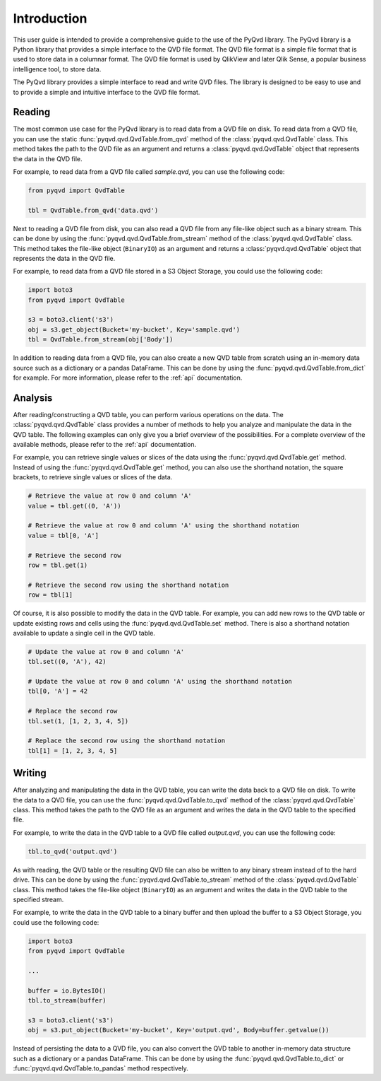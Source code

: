 Introduction
============

This user guide is intended to provide a comprehensive guide to the use of the
PyQvd library. The PyQvd library is a Python library that provides a simple
interface to the QVD file format. The QVD file format is a simple file format
that is used to store data in a columnar format. The QVD file format is used by
QlikView and later Qlik Sense, a popular business intelligence tool, to store data.

The PyQvd library provides a simple interface to read and write QVD files. The
library is designed to be easy to use and to provide a simple and intuitive
interface to the QVD file format.

Reading
-------

The most common use case for the PyQvd library is to read data from a QVD file on
disk. To read data from a QVD file, you can use the static :func:`pyqvd.qvd.QvdTable.from_qvd`
method of the :class:`pyqvd.qvd.QvdTable` class. This method takes the path to the
QVD file as an argument and returns a :class:`pyqvd.qvd.QvdTable` object that
represents the data in the QVD file.

For example, to read data from a QVD file called `sample.qvd`, you can use the
following code:

.. code-block:: python

    from pyqvd import QvdTable

    tbl = QvdTable.from_qvd('data.qvd')

Next to reading a QVD file from disk, you can also read a QVD file from any file-like object
such as a binary stream. This can be done by using the :func:`pyqvd.qvd.QvdTable.from_stream`
method of the :class:`pyqvd.qvd.QvdTable` class. This method takes the file-like object
(``BinaryIO``) as an argument and returns a :class:`pyqvd.qvd.QvdTable` object that represents
the data in the QVD file.

For example, to read data from a QVD file stored in a S3 Object Storage, you could use the
following code:

.. code-block:: python

    import boto3
    from pyqvd import QvdTable

    s3 = boto3.client('s3')
    obj = s3.get_object(Bucket='my-bucket', Key='sample.qvd')
    tbl = QvdTable.from_stream(obj['Body'])

In addition to reading data from a QVD file, you can also create a new QVD table from scratch using
an in-memory data source such as a dictionary or a pandas DataFrame. This can be done by using the
:func:`pyqvd.qvd.QvdTable.from_dict` for example. For more information, please refer to the
:ref:`api` documentation.

Analysis
--------

After reading/constructing a QVD table, you can perform various operations on the data. The
:class:`pyqvd.qvd.QvdTable` class provides a number of methods to help you analyze and
manipulate the data in the QVD table. The following examples can only give you a brief
overview of the possibilities. For a complete overview of the available methods, please refer
to the :ref:`api` documentation.

For example, you can retrieve single values or slices of the data using the :func:`pyqvd.qvd.QvdTable.get`
method. Instead of using the :func:`pyqvd.qvd.QvdTable.get` method, you can also use the shorthand
notation, the square brackets, to retrieve single values or slices of the data.

.. code-block:: python

    # Retrieve the value at row 0 and column 'A'
    value = tbl.get((0, 'A'))

    # Retrieve the value at row 0 and column 'A' using the shorthand notation
    value = tbl[0, 'A']

    # Retrieve the second row
    row = tbl.get(1)

    # Retrieve the second row using the shorthand notation
    row = tbl[1]

Of course, it is also possible to modify the data in the QVD table. For example, you can add
new rows to the QVD table or update existing rows and cells using the :func:`pyqvd.qvd.QvdTable.set`
method. There is also a shorthand notation available to update a single cell in the QVD table.

.. code-block:: python

    # Update the value at row 0 and column 'A'
    tbl.set((0, 'A'), 42)

    # Update the value at row 0 and column 'A' using the shorthand notation
    tbl[0, 'A'] = 42

    # Replace the second row
    tbl.set(1, [1, 2, 3, 4, 5])

    # Replace the second row using the shorthand notation
    tbl[1] = [1, 2, 3, 4, 5]

Writing
-------

After analyzing and manipulating the data in the QVD table, you can write the data back to a QVD
file on disk. To write the data to a QVD file, you can use the :func:`pyqvd.qvd.QvdTable.to_qvd`
method of the :class:`pyqvd.qvd.QvdTable` class. This method takes the path to the QVD file as an
argument and writes the data in the QVD table to the specified file.

For example, to write the data in the QVD table to a QVD file called `output.qvd`, you can use the
following code:

.. code-block:: python

    tbl.to_qvd('output.qvd')

As with reading, the QVD table or the resulting QVD file can also be written to any binary
stream instead of to the hard drive. This can be done by using the :func:`pyqvd.qvd.QvdTable.to_stream`
method of the :class:`pyqvd.qvd.QvdTable` class. This method takes the file-like object
(``BinaryIO``) as an argument and writes the data in the QVD table to the specified stream.

For example, to write the data in the QVD table to a binary buffer and then upload the buffer to a
S3 Object Storage, you could use the following code:

.. code-block:: python

    import boto3
    from pyqvd import QvdTable

    ...

    buffer = io.BytesIO()
    tbl.to_stream(buffer)

    s3 = boto3.client('s3')
    obj = s3.put_object(Bucket='my-bucket', Key='output.qvd', Body=buffer.getvalue())

Instead of persisting the data to a QVD file, you can also convert the QVD table to another
in-memory data structure such as a dictionary or a pandas DataFrame. This can be done by using the
:func:`pyqvd.qvd.QvdTable.to_dict` or :func:`pyqvd.qvd.QvdTable.to_pandas` method respectively.
